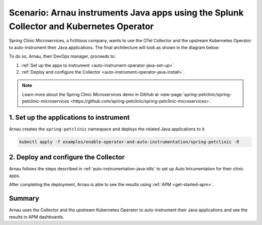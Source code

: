 .. _auto-instrumentation-java-operator:

*************************************************************************************************************
Scenario: Arnau instruments Java apps using the Splunk Collector and Kubernetes Operator  
*************************************************************************************************************

.. meta::
   :description: Learn how to deploy the upstream Kubernetes Operator and Java automatic instrumentation for Splunk Observability Cloud.

Spring Clinic Microservices, a fictitious company, wants to use the OTel Collector and the upstream Kubernetes Operator to auto-instrument their Java applications. The final architecture will look as shown in the diagram below:

.. image:: /_images/collector/auto-instrumentation-op-java-architecture.png
   :width: 90%
   :alt: Java app auto instrumentation architecture diagram.

To do so, Arnau, their DevOps manager, proceeds to:

#. :ref:`Set up the apps to instrument <auto-instrument-operator-java-set-up>`.
#. :ref:`Deploy and configure the Collector <auto-instrument-operator-java-install>`.

.. note:: Learn more about the Spring Clinic Microservices demo in GitHub at :new-page:`spring-petclinic/spring-petclinic-microservices <https://github.com/spring-petclinic/spring-petclinic-microservices>`.

.. _auto-instrument-operator-java-set-up:

1. Set up the applications to instrument
======================================================================

Arnau creates the ``spring-petclinic`` namespace and deploys the related Java applications to it. 

.. code-block:: yaml

   
   kubectl apply -f examples/enable-operator-and-auto-instrumentation/spring-petclinic -R

.. _auto-instrument-operator-java-install:

2. Deploy and configure the Collector
======================================================================

Arnau follows the steps described in :ref:`auto-instrumentation-java-k8s` to set up Auto Intrumentation for their clinic apps.

After completing the deployment, Arnau is able to see the results using :ref:`APM <get-started-apm>`.

.. image:: /_images/collector/auto-instrumentation-op-java-1-light.png
   :width: 100%
   :alt: Java app auto instrumented.

Summary
======================================================================

Arnau uses the Collector and the upstream Kubernetes Operator to auto-instrument their Java applications and see the results in APM dashboards. 